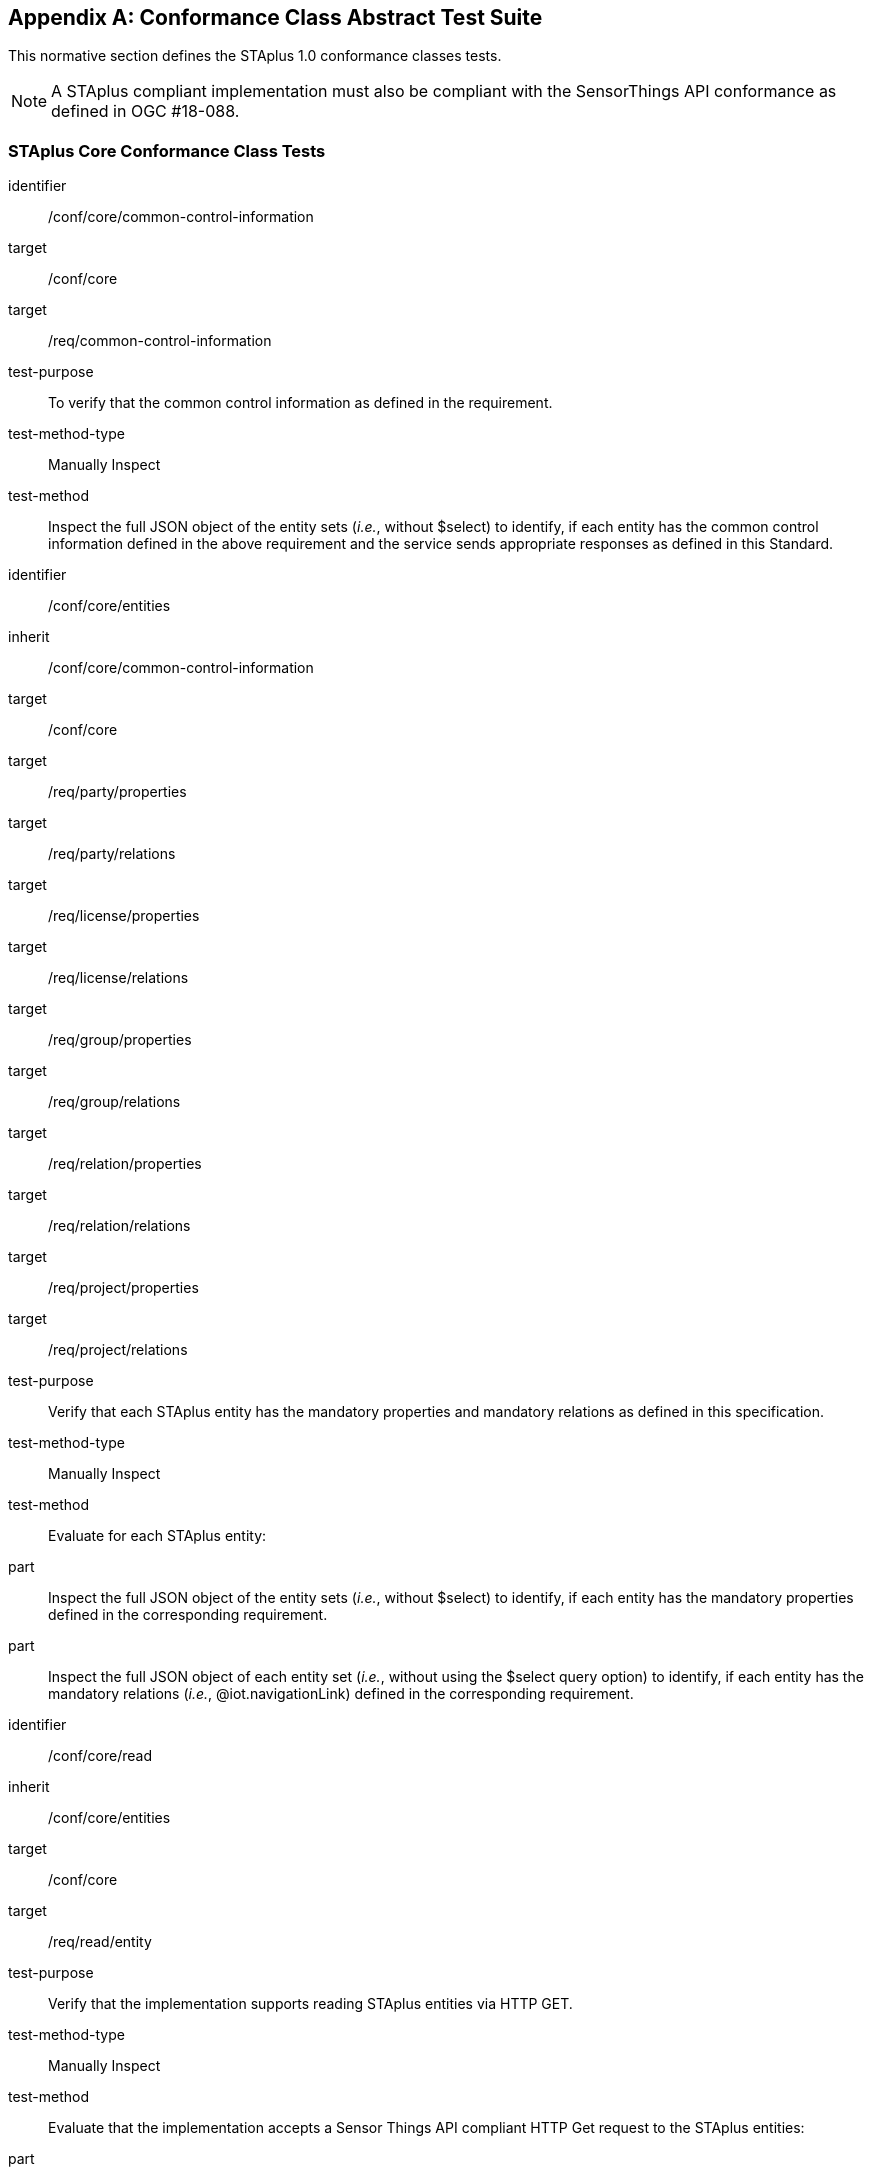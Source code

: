 [appendix,obligation="normative"]
== Conformance Class Abstract Test Suite

This normative section defines the STAplus 1.0 conformance classes tests.

[NOTE]
A STAplus compliant implementation must also be compliant with the SensorThings API conformance as defined in OGC #18-088.

=== STAplus *Core* Conformance Class Tests


[conformance_test]
====
[%metadata]
identifier:: /conf/core/common-control-information
target:: /conf/core

target:: /req/common-control-information

test-purpose:: To verify that the common control information as defined in the requirement.
test-method-type:: Manually Inspect
test-method:: Inspect the full JSON object of the entity sets (__i.e.__, without $select) to identify, if each entity has the common control information defined in the above requirement and the service sends appropriate responses as defined in this Standard.
====

[conformance_test]
====
[%metadata]
identifier:: /conf/core/entities
inherit:: /conf/core/common-control-information
target:: /conf/core

target:: /req/party/properties
target:: /req/party/relations

target:: /req/license/properties
target:: /req/license/relations

target:: /req/group/properties
target:: /req/group/relations

target:: /req/relation/properties
target:: /req/relation/relations

target:: /req/project/properties
target:: /req/project/relations

test-purpose:: Verify that each STAplus entity has the mandatory properties and mandatory relations as defined in this specification.
test-method-type:: Manually Inspect
test-method:: Evaluate for each STAplus entity:

part:: Inspect the full JSON object of the entity sets (__i.e.__, without $select) to identify, if each entity has the mandatory properties defined in the corresponding requirement.

part:: Inspect the full JSON object of each entity set (__i.e.__, without using the $select query option) to identify, if each entity has the mandatory relations (__i.e.__, @iot.navigationLink) defined in the corresponding requirement.
====


[conformance_test]
====
[%metadata]
identifier:: /conf/core/read
inherit:: /conf/core/entities
target:: /conf/core

target:: /req/read/entity


test-purpose:: Verify that the implementation supports reading STAplus entities via HTTP GET.
test-method-type:: Manually Inspect
test-method:: Evaluate that the implementation accepts a Sensor Things API compliant HTTP Get request to the STAplus entities:

part:: Construct a URL to the `Party` entity and verify the response.
part:: Construct a URL to the `License` entity and verify the response.
part:: Construct a URL to the `Group` entity and verify the response.
part:: Construct a URL to the `Relation` entity and verify the response.
part:: Construct a URL to the `Project` entity and verify the response.
====


[conformance_test]
====
[%metadata]
identifier:: /conf/core/storage-crs/crs-definition
target:: /conf/core

target:: /req/storage-crs/crs-definition


test-purpose:: Verify that the implementation supports and uses the default CRS.
test-method:: Evaluate that the implementation uses the default CRS.

part:: Construct a `Location` entity that contains a `Location` property whose geometry is encoded using the default CRS and check that the implementation is processing the geometry accordingly and that the geometry data is stored using the default CRS.
part:: Construct a `FeatureOfInterst` entity that contains a `Feature` property whose geometry is encoded using the default CRS and check that the implementation is processing the geometry accordingly and that the geometry data is stored using the default CRS.
====

[conformance_test]
====
[%metadata]
identifier:: /conf/core/storage-crs/axis-order
target:: /conf/core

target:: /req/storage-crs/axis-order


test-purpose:: Verify that the implementation supports and uses the default axis-order.
test-method:: Evaluate that the implementation uses the default axis-order.

part:: Construct a `Location` entity that contains a `location` property whose geometry is encoded using the default axis-order and check that the implementation is processing the geometry accordingly and that the geometry data is stored using the default CRS.
part:: Construct a `FeatureOfInterst` entity that contains a `feature` property whose geometry is encoded using the default axis-order and check that the implementation is processing the geometry accordingly and that the geometry data is stored using the default CRS.
====

[conformance_test]
====
[%metadata]
identifier:: /conf/core/storage-crs/media-type
target:: /conf/core

target:: /req/storage-crs/media-type


test-purpose:: Verify that the implementation supports and uses the default media-type.
test-method:: Evaluate that the implementation uses the default media-type.

part:: Construct a `Location` entity that contains a `location` property whose geometry is encoded using the default CRS and axis-order where the `encodingType` property's value is `application/geo+json` and check that the implementation is processing the geometry accordingly and that the geometry data is stored using the default CRS and axis-order.
part:: Construct a `FeatureOfInterst` entity that contains a `feature` property whose geometry is encoded using the default CRS and axis-order where the `encodingType` property's value is `application/geo+json` and check that the implementation is processing the geometry accordingly and that the geometry data is stored using the default CRS and axis-order.
====


[conformance_test]
====
[%metadata]
identifier:: /conf/core/storage-crs/processing
target:: /conf/core

target:: /req/storage-crs/processing


test-purpose:: Verify that the implementation stores geometry that is encoded in the default CRS and axis-order without processing.
test-method:: Evaluate that the implementation stores geometry that is encoded in the default CRS and axis-order without processing.

part:: Construct a `Location` entity that contains a `location` property whose geometry is encoded using the default CRS and axis-order where the `encodingType` property's value is `application/geo+json` and check that the implementation is stores the geometry data without processing.
part:: Construct a `FeatureOfInterst` entity that contains a `feature` property whose geometry is encoded using the default CRS and axis-order where the `encodingType` property's value is `application/geo+json` and check that the implementation is storing the geometry data without a CRS transformation.
====








=== STAplus *Create* Conformance Class Tests

[conformance_test]
====
[%metadata]
identifier:: /conf/create/http
target:: /conf/create

target:: /req/create/entity
target:: /req/create/link-to-existing-entities
target:: /req/create/deep-insert
target:: /req/create/deep-insert-status-code


test-purpose:: To verify that the service implementation supports the creation of entities as defined in this Standard.
test-method:: For each STAplus entity:

part:: Create an entity instance by following the integrity constraints and creating the related entities with a single request (__i.e.__, deep insert), check if the entity instance is successfully created and the implementation responds as defined in this Standard.

part:: Create an entity instance and its related entities with a deep insert request that does not conform to the Standard (e.g., missing a mandatory property), check if the service fails the request without creating any entity within the deep insert request and responds the appropriate HTTP status code.


part:: Issue an entity creation request that does not follow the integrity constraints with deep insert, check if the service fails the request without creating any entity within the deep insert request and responds the appropriate HTTP status code.


part:: Create an entity instance by linking to existing entities with a single request, check if the server responds as defined in this Standard.


part:: Create an entity instance that does not follow the integrity constraints by linking to existing entities with a single request, check if the server responds as defined in this specification.
====


=== STAplus *Update* Conformance Class Tests

[conformance_test]
====
[%metadata]
identifier:: /conf/update/put
target:: /conf/update

target:: /req/update/entity
target:: /req/update/entity-put


test-purpose:: To verify that the service implementation supports the update of entities as defined in this specification.
test-method:: For each STAplus entity:

part:: Send an update request with HTTP PUT and check if the service responds as defined.
====

[conformance_test]
====
[%metadata]
identifier:: /conf/update/patch
target:: /conf/update

target:: /req/update/entity
target:: /req/update/entity-jsonpatch


test-purpose:: To verify that the service implementation supports the update of entities as defined in this Standard.
test-method:: For each STAplus entity:

part:: Send an update request with PATCH, check (1) if the properties provided in the payload corresponding to updatable properties replace the value of the corresponding property in the entity and (2) if the missing properties of the containing entity or complex property are not directly altered.

part:: Send an update request with PATCH that contains related entities as inline content, check if the service fails the request and returns appropriate HTTP status code.

part:: Send an update request with PATCH that contains binding information for navigation properties, check if the service updates the navigationLink accordingly.
====



=== STAplus *Delete* Conformance Class Tests

[conformance_test]
====
[%metadata]
identifier:: /conf/delete/entity
target:: /conf/delete

target:: /req/delete/entity


test-purpose:: To verify that the service implementation supports the deletion of entities as defined
test-method:: For each STAplus entity:

part:: Delete an entity instance, and check if the service responds as defined
====



=== STAplus *Authentication* Conformance Class Tests

[conformance_test]
====
[%metadata]
identifier:: /conf/authentication/id
target:: /conf/authentication

target:: /req/authentication/id


test-purpose:: To verify that the user's identifier is permanent and unique.
test-method:: Verify the following:

part:: Compare the user identifier after repeated login of the same user and verify that the identifier is identical.
part:: Compare the user identifier for different users and verify that the identifiers are different.
====


[conformance_test]
====
[%metadata]
identifier:: /conf/authentication/anon-personal-data-crud
target:: /conf/core

target:: /req/authentication/anon-personal-data-crud


test-purpose:: To verify that an anonymous user cannot read, create, update or delete personal data stored in any `Party.personalData`.
test-method:: For an existing `Party` entity:

part:: Submit a HTTP GET request to any (all) `Party` entity(ies) and check that the response does not contain the `personalData` property.
part:: Submit a HTTP POST, PATCH, and DELETE request to any (all) `Party` entity(ies) and check that the response is compliant with the business logic.
====

[conformance_test]
====
[%metadata]
identifier:: /conf/authentication/own-personal-data-crud
target:: /conf/authentication

target:: /req/authentication/own-personal-data-r
target:: /req/authentication/own-personal-data-cud


test-purpose:: To verify that a user can read, create, update and delete the own personal data stored in `Party.personalData`.
test-method:: Verify that access to the own personal data is possible for an authenticated user by sending HTTP requests with different methods to the `Party` entity that represents the user:

part:: Have the user authenticate and identify the corresponding `Party` entity.
part:: Construct a HTTP POST request to create a `Party` entity including personal data and verify that the entity is stored.
part:: Construct a HTTP GET request to the corresponding `Party` entity and verify that the personal data is contained in the response.
part:: Construct a HTTP PATCH request to update the personal data of the corresponding `Party`entity. Verify that the update was successful.
part:: Construct a HTTP PATCH request to delete the personal data (set values to `null`) of the corresponding `Party` entity. Verify that the erasure of the personal data was successful.
====

[conformance_test]
====
[%metadata]
identifier:: /conf/authentication/other-personal-data-crud
target:: /conf/authentication

target:: /req/authentication/other-personal-data-r
target:: /req/authentication/other-personal-data-cud

test-purpose:: To verify that a user can *not* read, create, update and delete *other user's* personal data stored in `Party.personalData`.
test-method:: Verify that access to other personal data is *not* possible for an authenticated user by sending HTTP requests with different methods to the `Party` entity that represents *another* user:

part:: Have the user authenticate and identify a `Party` entity of another user.
part:: Construct a HTTP POST request to create a `Party` entity including personal data using a `partyId` value for another user. Verify that the response is compliant with the business logic.
part:: Construct a HTTP GET request to `Party` entity of another user and verify that the response is compliant with the business logic.
part:: Construct a HTTP PATCH request to update the personal data of another `Party`entity. Verify that  the response is compliant with the business logic.
part:: Construct a HTTP PATCH request to delete the personal data (set values to `null`) of *another* `Party` entity. Verify that the response is compliant with the business logic.
====


=== STAplus *Business Logic* Conformance Class Tests

[conformance_test]
====
[%metadata]
identifier:: /conf/business-logic/definition
target:: /conf/business-logic

target:: /req/business-logic/definition

test-purpose:: To verify that the description of the business logic is human readable and in English.
test-method:: Verify that the HTML page for the business logic is in English language.
====

[conformance_test]
====
[%metadata]
identifier:: /conf/business-logic/location
target:: /conf/business-logic

target:: /req/business-logic/location

test-purpose:: To verify that the business logic is available from the provided URL.
test-method:: On the landing page, find the JSON object with name `{identifier}/conf/business-logic` and follow the link provided in the `href` property. Verify that the loaded HTML page contains the description of the business logic.
====




=== STAplus *Geometry FG* Conformance Class Tests

[conformance_test]
====
[%metadata]
identifier:: /conf/geometry-fg//media-type
target:: /conf/geometry-fg

target:: /req/geometry-fg/media-type

test-purpose:: To verify that the implementation accepts media-type for Geometry-FG.
test-method:: Verify that the implementation supports the use of the media-type for Geometry-FG.
====


[conformance_test]
====
[%metadata]
identifier:: /conf/geometry-fg/default-crs
target:: /conf/geometry-fg

target:: /req/geometry-fg/default-crs

test-purpose:: To verify that the default-CRS is used for processing geometry data from `Feature` and `Location`.
test-method:: Verify that the implementation applies the default CRS advertised in the conformance page to the geometry data from `Feature` and `Location`.
====

[conformance_test]
====
[%metadata]
identifier:: /conf/geometry-fg/supported-crs
target:: /conf/geometry-fg

target:: /req/geometry-fg/supported-crs

test-purpose:: To verify that all CRS, advertised as supported in the conformance page are accepted.
test-method:: Verify that the implementation accepts geometry encodings for `Feature` and `Location`. For each supported CRS:

part:: Construct a geometry and create a `Location` and `FeatureOfInterest` entity. Verify that the geometry data is accepted by the implementation.
====

[conformance_test]
====
[%metadata]
identifier:: /conf/geometry-fg/crs-error
target:: /conf/geometry-fg

target:: /req/geometry-fg/crs-error

test-purpose:: To verify that no additional CRS, as advertised as supported in the conformance page are accepted.
test-method:: Verify that the implementation *does not* accept geometry encodings for `Feature` and `Location` that are not listed as supported. For a CRS *not* listed as supported:

part:: Construct a geometry and create a `Location` and `FeatureOfInterest` entity. Verify that the geometry data is *rejected* by the implementation.
====

[conformance_test]
====
[%metadata]
identifier:: /conf/geometry-fg/processing
target:: /conf/geometry-fg

target:: /req/geometry-fg/processing

test-purpose:: To verify that a geometry not encoded in the storage-CRS is transformed before storage.
test-method:: Verify that the implementation accepts geometry encodings for `Feature` and `Location` that use a supported CRS:

part:: Construct a geometry and create a `Location` and `FeatureOfInterest` entity. Verify that the geometry data is accepted and transformed to the storage-CRS before processed and stored by the implementation.
====

[conformance_test]
====
[%metadata]
identifier:: /conf/geometry-fg/out
target:: /conf/geometry-fg

target:: /req/geometry-fg/out

test-purpose:: To verify that a geometry included in a response is encoded in the storage-CRS.
test-method:: Verify that the geometry data for a `Feature` and `Location` is using storage-CRS, independent from the geometry CRS used with the creation or updating of the entity.
====


=== STAplus *Geometry WKT* Conformance Class Tests


[conformance_test]
====
[%metadata]
identifier:: /conf/geometry-wkt/media-type
target:: /conf/geometry-wkt

target:: /req/geometry-wkt/media-type

test-purpose:: To verify that the implementation accepts media-type for WKT.
test-method:: Verify that the implementation supports the use of the media-type for WKT.
====

[conformance_test]
====
[%metadata]
identifier:: /conf/geometry-wkt/crs-definition
target:: /conf/geometry-wkt

target:: /req/geometry-wkt/crs-definition

test-purpose:: To verify that the implementation accepts CRS definition provided in the associated property.
test-method:: Verify that the implementation supports the use of the CRS property.

part:: Construct a WKT geometry in a CRS different from the `default-crs`.
part:: Set the `crs` property to the CRS identifier.
part:: Verify that the implementation processes the geometry honoring the CRS identified by the `crs` value.
part:: Set the `srid` property to the CRS identifier number.
part:: Verify that the implementation processes the geometry honoring the CRS identified by the `srid` value.
====


[conformance_test]
====
[%metadata]
identifier:: /conf/geometry-wkt/default-crs
target:: /conf/geometry-wkt

target:: /req/geometry-wkt/default-crs

test-purpose:: To verify that the default-CRS is used for processing geometry data from `feature` and `location` property.
test-method:: Verify that the implementation defines and applies the default CRS to the geometry data from `feature` and `location` property.

part:: Find the JSON object in the `serverSettings` object on the landing page with the name `{identifier}/conf/geometry-wkt` and check the value of the property `default-crs`.
part:: Verify that the `default-crs` is applied to a WKT geometry if no `crs` or `srid` property is used.
====

[conformance_test]
====
[%metadata]
identifier:: /conf/geometry-wkt/supported-crs
target:: /conf/geometry-wkt

target:: /req/geometry-wkt/supported-crs

test-purpose:: To verify that all supported CRS are accepted.
test-method:: Verify that the implementation accepts geometry encodings for `feature` and `location` properties. For each supported CRS:

part:: Execute test /conf/geometry-wkt/crs-definition and verify that the implementation processes the geometry correctly.
====

[conformance_test]
====
[%metadata]
identifier:: /conf/geometry-wkt/crs-error
target:: /conf/geometry-wkt

target:: /req/geometry-wkt/crs-error

test-purpose:: To verify that only supported CRSs are accepted.
test-method:: Verify that the implementation *does not* accept geometry encodings for `feature` and `location` properties that are not listed as supported. For a CRS *not* listed as supported:

part:: Execute test /conf/geometry-wkt/crs-definition and verify that the geometry data is *rejected* by the implementation.
====

[conformance_test]
====
[%metadata]
identifier:: /conf/geometry-wkt/value
target:: /conf/geometry-wkt

target:: /req/geometry-wkt/value

test-purpose:: To verify that the geometry value, compliant to WKT is accepted as value for the `feature` and `location` property.
test-method:: Verify that the implementation accepts WKT geometry values for `feature` and `location` properties.
====


[conformance_test]
====
[%metadata]
identifier:: /conf/geometry-wkt/processing
target:: /conf/geometry-wkt

target:: /req/geometry-wkt/processing

test-purpose:: To verify that a geometry not encoded in the storage-CRS is transformed before storage.
test-method:: Verify that the implementation accepts geometry encodings for `Feature` and `Location` that use a supported CRS:

part:: Construct a geometry and create a `Location` and `FeatureOfInterest` entity. Verify that the geometry data in the `location` and `feature` properties is accepted and transformed to the storage-CRS before processed and stored by the implementation.
====

[conformance_test]
====
[%metadata]
identifier:: /conf/geometry-wkt/out
target:: /conf/geometry-wkt

target:: /req/geometry-wkt/out

test-purpose:: To verify that a geometry included in a response is encoded in the storage-CRS.
test-method:: Verify that the geometry data for a `feature` and `location` properties is using storage-CRS, independent from the geometry CRS used with the creation or updating of the entity.
====


=== STAplus *MQTT Subscribe* Conformance Class Tests

[conformance_test]
====
[%metadata]
identifier:: /conf/mqtt-subscribe/definition
target:: /conf/mqtt-subscribe

target:: /req/mqtt-subscribe

test-purpose:: To verify that a client can receive notifications for the updates of a STAplus entity set or an individual entity with MQTT.
test-method:: For each STAplus entity:

part:: Subscribe to an entity set with MQTT Subscribe. Then create a new entity of the subscribed entity set. Check if a complete JSON representation of the newly created entity through MQTT is received.

part:: Subscribe to an entity set with MQTT Subscribe. Then update an existing entity of the subscribed entity set. Check if a complete JSON representation of the updated entity through MQTT is received.

part:: part:: Subscribe to an entity’s property with MQTT Subscribe. Then update the property with PATCH. Check if the JSON object of the updated property is received.

Subscribe to multiple properties of an entity set with MQTT Subscribe. Then create a new entity of the entity set.  Check if a JSON object of the subscribed properties is received.

part:: Subscribe to multiple properties of an entity set with MQTT Subscribe. Then update an existing entity of the entity set with PATCH. Check if a JSON object of the subscribed properties is received.
====